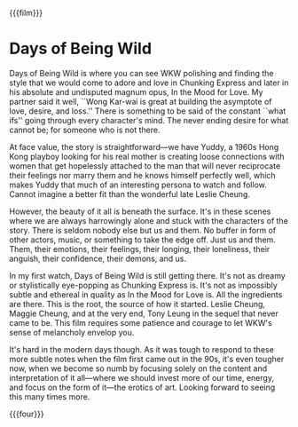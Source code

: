 {{{film}}}
#+date: 88; 12025 H.E. 2250
* Days of Being Wild

Days of Being Wild is where you can see WKW polishing and finding the style that
we would come to adore and love in Chunking Express and later in his absolute
and undisputed magnum opus, In the Mood for Love. My partner said it well, ``Wong
Kar-wai is great at building the asymptote of love, desire, and loss.'' There is
something to be said of the constant ``what ifs'' going through every character's
mind. The never ending desire for what cannot be; for someone who is not there.

At face value, the story is straightforward—we have Yuddy, a 1960s Hong Kong
playboy looking for his real mother is creating loose connections with women
that get hopelessly attached to the man that will never reciprocate their
feelings nor marry them and he knows himself perfectly well, which makes Yuddy
that much of an interesting persona to watch and follow. Cannot imagine a better
fit than the wonderful late Leslie Cheung.

However, the beauty of it all is beneath the surface. It's in these scenes where
we are always harrowingly alone and stuck with the characters of the
story. There is seldom nobody else but us and them. No buffer in form of other
actors, music, or something to take the edge off. Just us and them. Them, their
emotions, their feelings, their longing, their loneliness, their anguish, their
confidence, their demons, and us.

In my first watch, Days of Being Wild is still getting there. It's not as dreamy
or stylistically eye-popping as Chunking Express is. It's not as impossibly
subtle and ethereal in quality as In the Mood for Love is. All the ingredients
are there. This is the root, the source of how it started. Leslie Cheung, Maggie
Cheung, and at the very end, Tony Leung in the sequel that never came to
be. This film requires some patience and courage to let WKW's sense of
melancholy envelop you.

It's hard in the modern days though. As it was tough to respond to these more
subtle notes when the film first came out in the 90s, it's even tougher now,
when we become so numb by focusing solely on the content and interpretation of
it all—where we should invest more of our time, energy, and focus on the form of
it—the erotics of art. Looking forward to seeing this many times more.

{{{four}}}
